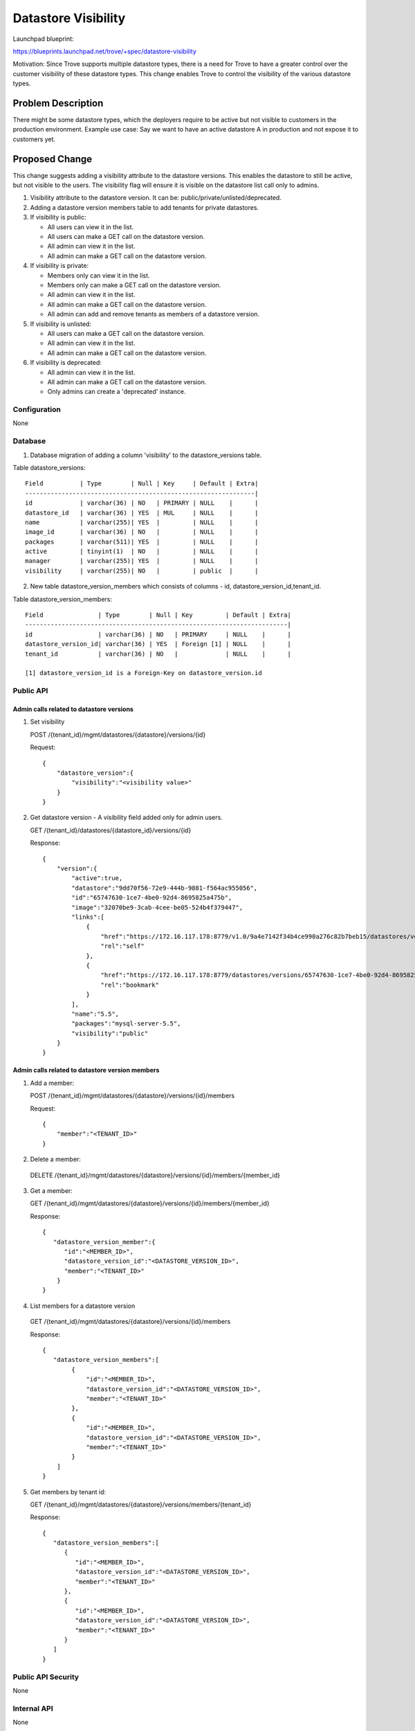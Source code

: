..
 This work is licensed under a Creative Commons Attribution 3.0 Unported
 License.

 http://creativecommons.org/licenses/by/3.0/legalcode
..

=======================
 Datastore Visibility
=======================

Launchpad blueprint:

https://blueprints.launchpad.net/trove/+spec/datastore-visibility

Motivation: Since Trove supports multiple datastore types, there is a
need for Trove to have a greater control over the customer visibility
of these datastore types. This change enables Trove to control the
visibility of the various datastore types.

Problem Description
===================

There might be some datastore types, which the deployers require to be
active but not visible to customers in the production environment.
Example use case: Say we want to have an active datastore A in production
and not expose it to customers yet.

Proposed Change
===============

This change suggests adding a visibility attribute to the datastore
versions. This enables the datastore to still be active, but not visible
to the users.
The visibility flag will ensure it is visible on the datastore list
call only to admins.

1. Visibility attribute to the datastore version. It can be:
   public/private/unlisted/deprecated.
2. Adding a datastore version members table to add tenants for
   private datastores.
3. If visibility is public:

   - All users can view it in the list.

   - All users can make a GET call on the datastore version.

   - All admin can view it in the list.

   - All admin can make a GET call on the datastore version.

4. If visibility is private:

   - Members only can view it in the list.

   - Members only can make a GET call on the datastore version.

   - All admin can view it in the list.

   - All admin can make a GET call on the datastore version.

   - All admin can add and remove tenants as members of a datastore version.

5. If visibility is unlisted:

   - All users can make a GET call on the datastore version.

   - All admin can view it in the list.

   - All admin can make a GET call on the datastore version.

6. If visibility is deprecated:

   - All admin can view it in the list.

   - All admin can make a GET call on the datastore version.

   - Only admins can create a 'deprecated' instance.


Configuration
-------------

None

Database
--------

1. Database migration of adding a column 'visibility' to the
   datastore_versions table.

Table datastore_versions::

    Field          | Type        | Null | Key     | Default | Extra|
    ---------------------------------------------------------------|
    id             | varchar(36) | NO   | PRIMARY | NULL    |      |
    datastore_id   | varchar(36) | YES  | MUL     | NULL    |      |
    name           | varchar(255)| YES  |         | NULL    |      |
    image_id       | varchar(36) | NO   |         | NULL    |      |
    packages       | varchar(511)| YES  |         | NULL    |      |
    active         | tinyint(1)  | NO   |         | NULL    |      |
    manager        | varchar(255)| YES  |         | NULL    |      |
    visibility     | varchar(255)| NO   |         | public  |      |

2. New table datastore_version_members which consists of columns - id,
   datastore_version_id,tenant_id.

Table datastore_version_members::

    Field               | Type        | Null | Key         | Default | Extra|
    ------------------------------------------------------------------------|
    id                  | varchar(36) | NO   | PRIMARY     | NULL    |      |
    datastore_version_id| varchar(36) | YES  | Foreign [1] | NULL    |      |
    tenant_id           | varchar(36) | NO   |             | NULL    |      |

    [1] datastore_version_id is a Foreign-Key on datastore_version.id

Public API
----------

Admin calls related to datastore versions
~~~~~~~~~~~~~~~~~~~~~~~~~~~~~~~~~~~~~~~~~~~
1. Set visibility

   POST /{tenant_id}/mgmt/datastores/{datastore}/versions/{id}

   Request::

    {
        "datastore_version":{
            "visibility":"<visibility value>"
        }
    }


2. Get datastore version - A visibility field added only for admin users.

   GET /{tenant_id}/datastores/{datastore_id}/versions/{id}

   Response::

    {
        "version":{
            "active":true,
            "datastore":"9dd70f56-72e9-444b-9881-f564ac955056",
            "id":"65747630-1ce7-4be0-92d4-8695825a475b",
            "image":"32070be9-3cab-4cee-be05-524b4f379447",
            "links":[
                {
                    "href":"https://172.16.117.178:8779/v1.0/9a4e7142f34b4ce990a276c82b7beb15/datastores/versions/65747630-1ce7-4be0-92d4-8695825a475b",
                    "rel":"self"
                },
                {
                    "href":"https://172.16.117.178:8779/datastores/versions/65747630-1ce7-4be0-92d4-8695825a475b",
                    "rel":"bookmark"
                }
            ],
            "name":"5.5",
            "packages":"mysql-server-5.5",
            "visibility":"public"
        }
    }

Admin calls related to datastore version members
~~~~~~~~~~~~~~~~~~~~~~~~~~~~~~~~~~~~~~~~~~~~~~~~~

1. Add a member:

   POST /{tenant_id}/mgmt/datastores/{datastore}/versions/{id}/members

   Request::

    {
        "member":"<TENANT_ID>"
    }


2. Delete a member:

  DELETE
  /{tenant_id}/mgmt/datastores/{datastore}/versions/{id}/members/{member_id}


3. Get a member:

   GET
   /{tenant_id}/mgmt/datastores/{datastore}/versions/{id}/members/{member_id}

   Response::

    {
       "datastore_version_member":{
          "id":"<MEMBER_ID>",
          "datastore_version_id":"<DATASTORE_VERSION_ID>",
          "member":"<TENANT_ID>"
        }
    }


4. List members for a datastore version

  GET  /{tenant_id}/mgmt/datastores/{datastore}/versions/{id}/members

  Response::

    {
       "datastore_version_members":[
            {
                "id":"<MEMBER_ID>",
                "datastore_version_id":"<DATASTORE_VERSION_ID>",
                "member":"<TENANT_ID>"
            },
            {
                "id":"<MEMBER_ID>",
                "datastore_version_id":"<DATASTORE_VERSION_ID>",
                "member":"<TENANT_ID>"
            }
        ]
    }


5. Get members by tenant id:

   GET /{tenant_id}/mgmt/datastores/{datastore}/versions/members/{tenant_id}

   Response::

    {
       "datastore_version_members":[
          {
             "id":"<MEMBER_ID>",
             "datastore_version_id":"<DATASTORE_VERSION_ID>",
             "member":"<TENANT_ID>"
          },
          {
             "id":"<MEMBER_ID>",
             "datastore_version_id":"<DATASTORE_VERSION_ID>",
             "member":"<TENANT_ID>"
          }
       ]
    }

Public API Security
-------------------

None

Internal API
------------

None

Guest Agent
-----------

None


Alternatives
------------

None


Implementation
==============

Assignee(s)
-----------

Primary:
 - Launchpad: riddhi89
 - IRC: Riddhi
 - Email: ridhi.j.shah@gmail.com
Co-Authored by:
  - Theron Voran
  - Email: theron.voran@rackspace.com

Milestones
----------

Kilo-1
Kilo-2

Work Items
----------

Already in review process - References [1].

Implementation
---------------

It is in the process of review - References [1].


Dependencies
============

None


Testing
=======

Unit tests, fake tests and real mode tests.


Documentation Impact
====================

Since API calls have been added/modified, their respective samples
would need to be incorporated in the API docs.


References
==========

1. https://review.openstack.org/#/c/110197/
